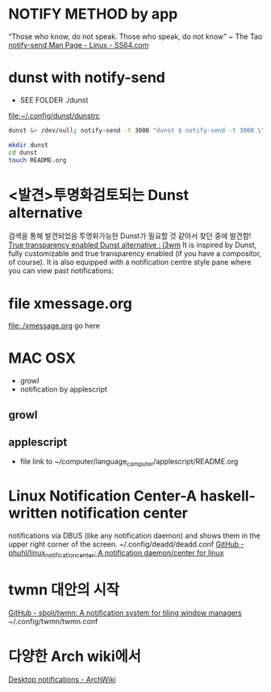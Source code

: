 * NOTIFY METHOD by app

“Those who know, do not speak. Those who speak, do not know” ~ The Tao
[[https://ss64.com/bash/notify-send.html][notify-send Man Page - Linux - SS64.com]]
* dunst with notify-send
- SEE FOLDER ./dunst
file:~/.config/dunst/dunstrc
#+BEGIN_SRC sh
dunst &> /dev/null; notify-send -t 3000 "dunst $ notify-send -t 3000 \"Run by dunst\"                  \# SEE ~/config_github/app/notify"
#+END_SRC

#+BEGIN_SRC sh
mkdir dunst
cd dunst
touch README.org
#+END_SRC

#+RESULTS:
#+BEGIN_SRC emacs-lisp
(find-file "./dunst/README.org")
#+END_SRC

#+RESULTS:
: #<buffer README.org<dunst>>
* <발견>투명화검토되는 Dunst alternative
검색을 통해 발견되었음 투명화가능한 Dunst가 필요할 것 같아서 찾던 중에 발견함!
[[https://www.reddit.com/r/i3wm/comments/f8fy63/true_transparency_enabled_dunst_alternative/][True transparency enabled Dunst alternative : i3wm]]
 It is inspired by Dunst, fully customizable and true transparency enabled 
(if you have a compositor, of course). 
It is also equipped with a notification centre style pane 
where you can view past notifications:

* file xmessage.org
file:./xmessage.org go here

* MAC OSX
- growl
- notification by applescript


** growl


** applescript
- file link to ~/computer/language_computer/applescript/README.org
* Linux Notification Center-A haskell-written notification center

notifications via DBUS (like any notification daemon) and shows them in the upper right corner of the screen.
~/.config/deadd/deadd.conf
[[https://github.com/phuhl/linux_notification_center#linux-notification-center][GitHub - phuhl/linux_notification_center: A notification daemon/center for linux]]
* twmn 대안의 시작
[[https://github.com/sboli/twmn][GitHub - sboli/twmn: A notification system for tiling window managers]]
~/.config/twmn/twmn.conf
* 다양한 Arch wiki에서 
[[https://wiki.archlinux.org/index.php/Desktop_notifications][Desktop notifications - ArchWiki]]

